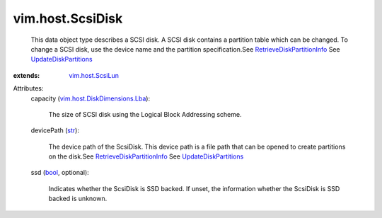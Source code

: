 .. _str: https://docs.python.org/2/library/stdtypes.html

.. _bool: https://docs.python.org/2/library/stdtypes.html

.. _vim.host.ScsiLun: ../../vim/host/ScsiLun.rst

.. _UpdateDiskPartitions: ../../vim/host/StorageSystem.rst#updateDiskPartitions

.. _RetrieveDiskPartitionInfo: ../../vim/host/StorageSystem.rst#retrieveDiskPartitionInfo

.. _vim.host.DiskDimensions.Lba: ../../vim/host/DiskDimensions/Lba.rst


vim.host.ScsiDisk
=================
  This data object type describes a SCSI disk. A SCSI disk contains a partition table which can be changed. To change a SCSI disk, use the device name and the partition specification.See `RetrieveDiskPartitionInfo`_ See `UpdateDiskPartitions`_ 
:extends: vim.host.ScsiLun_

Attributes:
    capacity (`vim.host.DiskDimensions.Lba`_):

       The size of SCSI disk using the Logical Block Addressing scheme.
    devicePath (`str`_):

       The device path of the ScsiDisk. This device path is a file path that can be opened to create partitions on the disk.See `RetrieveDiskPartitionInfo`_ See `UpdateDiskPartitions`_ 
    ssd (`bool`_, optional):

       Indicates whether the ScsiDisk is SSD backed. If unset, the information whether the ScsiDisk is SSD backed is unknown.
